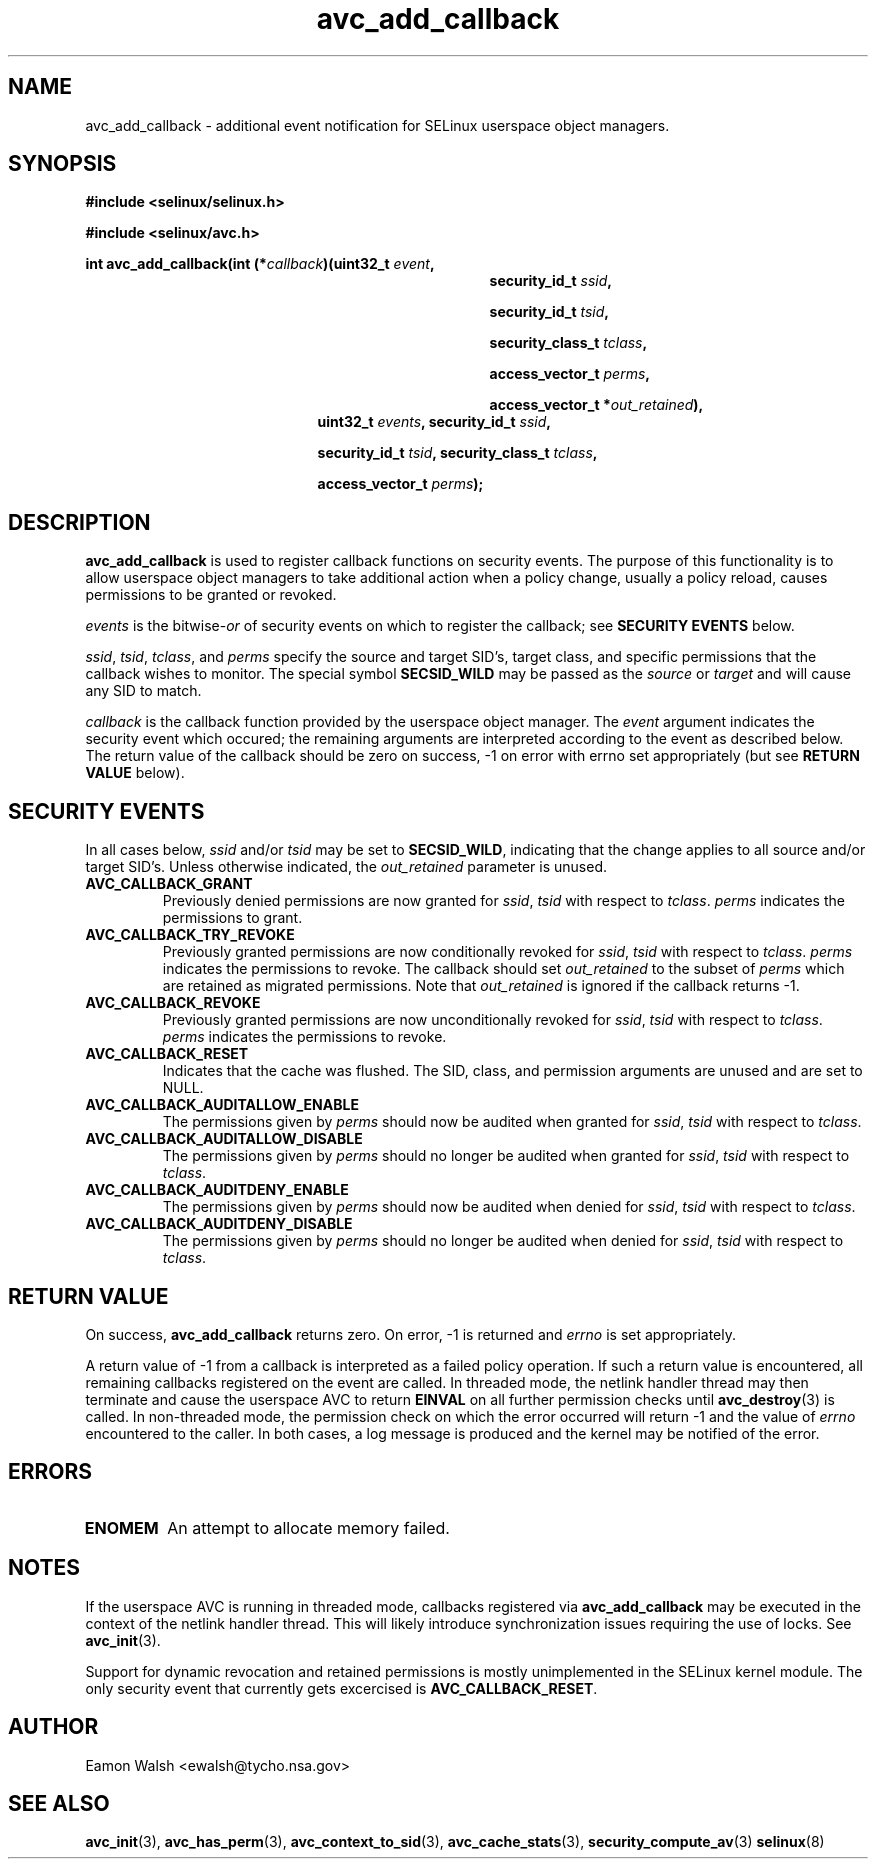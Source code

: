 .\" Hey Emacs! This file is -*- nroff -*- source.
.\"
.\" Author: Eamon Walsh (ewalsh@tycho.nsa.gov) 2004
.TH "avc_add_callback" "3" "9 June 2004" "" "SELinux API documentation"
.SH "NAME"
avc_add_callback \- additional event notification for SELinux userspace object managers.
.SH "SYNOPSIS"
.B #include <selinux/selinux.h>

.B #include <selinux/avc.h>
.sp
.BI "int avc_add_callback(int (*" callback ")(uint32_t " event , 
.in +\w'int avc_add_callback(int (*callback)('u
.BI "security_id_t " ssid ,

.BI "security_id_t " tsid ,

.BI "security_class_t " tclass ,

.BI "access_vector_t " perms ,

.BI "access_vector_t *" out_retained "),"
.in
.in +\w'int avc_add_callback('u
.BI "uint32_t " events ", security_id_t " ssid , 

.BI "security_id_t " tsid ", security_class_t " tclass ,

.BI "access_vector_t " perms ");"
.in
.SH "DESCRIPTION"
.B avc_add_callback
is used to register callback functions on security events.  The purpose of this functionality is to allow userspace object managers to take additional action when a policy change, usually a policy reload, causes permissions to be granted or revoked.

.I events
is the
.RI bitwise- or
of security events on which to register the callback; see
.B SECURITY EVENTS
below.

.IR ssid ,
.IR tsid ,
.IR tclass ,
and
.I perms
specify the source and target SID's, target class, and specific permissions that the callback wishes to monitor.  The special symbol
.B SECSID_WILD
may be passed as the
.I source
or
.I target
and will cause any SID to match.

.I callback
is the callback function provided by the userspace object manager.  The
.I event
argument indicates the security event which occured; the remaining arguments are interpreted according to the event as described below.  The return value of the callback should be zero on success, \-1 on error with errno set appropriately (but see
.B RETURN VALUE
below).

.SH "SECURITY EVENTS"
In all cases below,
.I ssid
and/or
.I tsid
may be set to
.BR SECSID_WILD ,
indicating that the change applies to all source and/or target SID's.  Unless otherwise indicated, the
.I out_retained
parameter is unused.

.TP
.B AVC_CALLBACK_GRANT
Previously denied permissions are now granted for
.IR ssid ,
.I tsid
with respect to
.IR tclass .
.I perms
indicates the permissions to grant.
.TP
.B AVC_CALLBACK_TRY_REVOKE
Previously granted permissions are now conditionally revoked for
.IR ssid ,
.I tsid
with respect to
.IR tclass .
.I perms
indicates the permissions to revoke.  The callback should set
.I out_retained
to the subset of
.I perms
which are retained as migrated permissions.  Note that
.I out_retained
is ignored if the callback returns \-1.
.TP
.B AVC_CALLBACK_REVOKE
Previously granted permissions are now unconditionally revoked for
.IR ssid ,
.I tsid
with respect to
.IR tclass .
.I perms
indicates the permissions to revoke.
.TP
.B AVC_CALLBACK_RESET
Indicates that the cache was flushed.  The SID, class, and permission arguments are unused and are set to NULL.
.TP
.B AVC_CALLBACK_AUDITALLOW_ENABLE
The permissions given by
.I perms
should now be audited when granted for
.IR ssid ,
.I tsid
with respect to
.IR tclass .
.TP
.B AVC_CALLBACK_AUDITALLOW_DISABLE
The permissions given by
.I perms
should no longer be audited when granted for
.IR ssid ,
.I tsid
with respect to
.IR tclass .
.TP
.B AVC_CALLBACK_AUDITDENY_ENABLE
The permissions given by
.I perms
should now be audited when denied for
.IR ssid ,
.I tsid
with respect to
.IR tclass .
.TP
.B AVC_CALLBACK_AUDITDENY_DISABLE
The permissions given by
.I perms
should no longer be audited when denied for
.IR ssid ,
.I tsid
with respect to
.IR tclass .

.SH "RETURN VALUE"
On success,
.B avc_add_callback
returns zero.  On error, \-1 is returned and
.I errno
is set appropriately.

A return value of \-1 from a callback is interpreted as a failed policy operation.  If such a return value is encountered, all remaining callbacks registered on the event are called.  In threaded mode, the netlink handler thread may then terminate and cause the userspace AVC to return
.B EINVAL
on all further permission checks until
.BR avc_destroy (3)
is called.  In non-threaded mode, the permission check on which the error occurred will return \-1 and the value of 
.I errno
encountered to the caller.  In both cases, a log message is produced and the kernel may be notified of the error.

.SH "ERRORS"
.TP
.B ENOMEM
An attempt to allocate memory failed.

.SH "NOTES"
If the userspace AVC is running in threaded mode, callbacks registered via
.B avc_add_callback
may be executed in the context of the netlink handler thread.  This will likely introduce synchronization issues requiring the use of locks.  See
.BR avc_init (3).

Support for dynamic revocation and retained permissions is mostly unimplemented in the SELinux kernel module.  The only security event that currently gets excercised is
.BR AVC_CALLBACK_RESET .

.SH "AUTHOR"
Eamon Walsh <ewalsh@tycho.nsa.gov>

.SH "SEE ALSO"
.BR avc_init (3),
.BR avc_has_perm (3),
.BR avc_context_to_sid (3),
.BR avc_cache_stats (3),
.BR security_compute_av (3)
.BR selinux (8)
